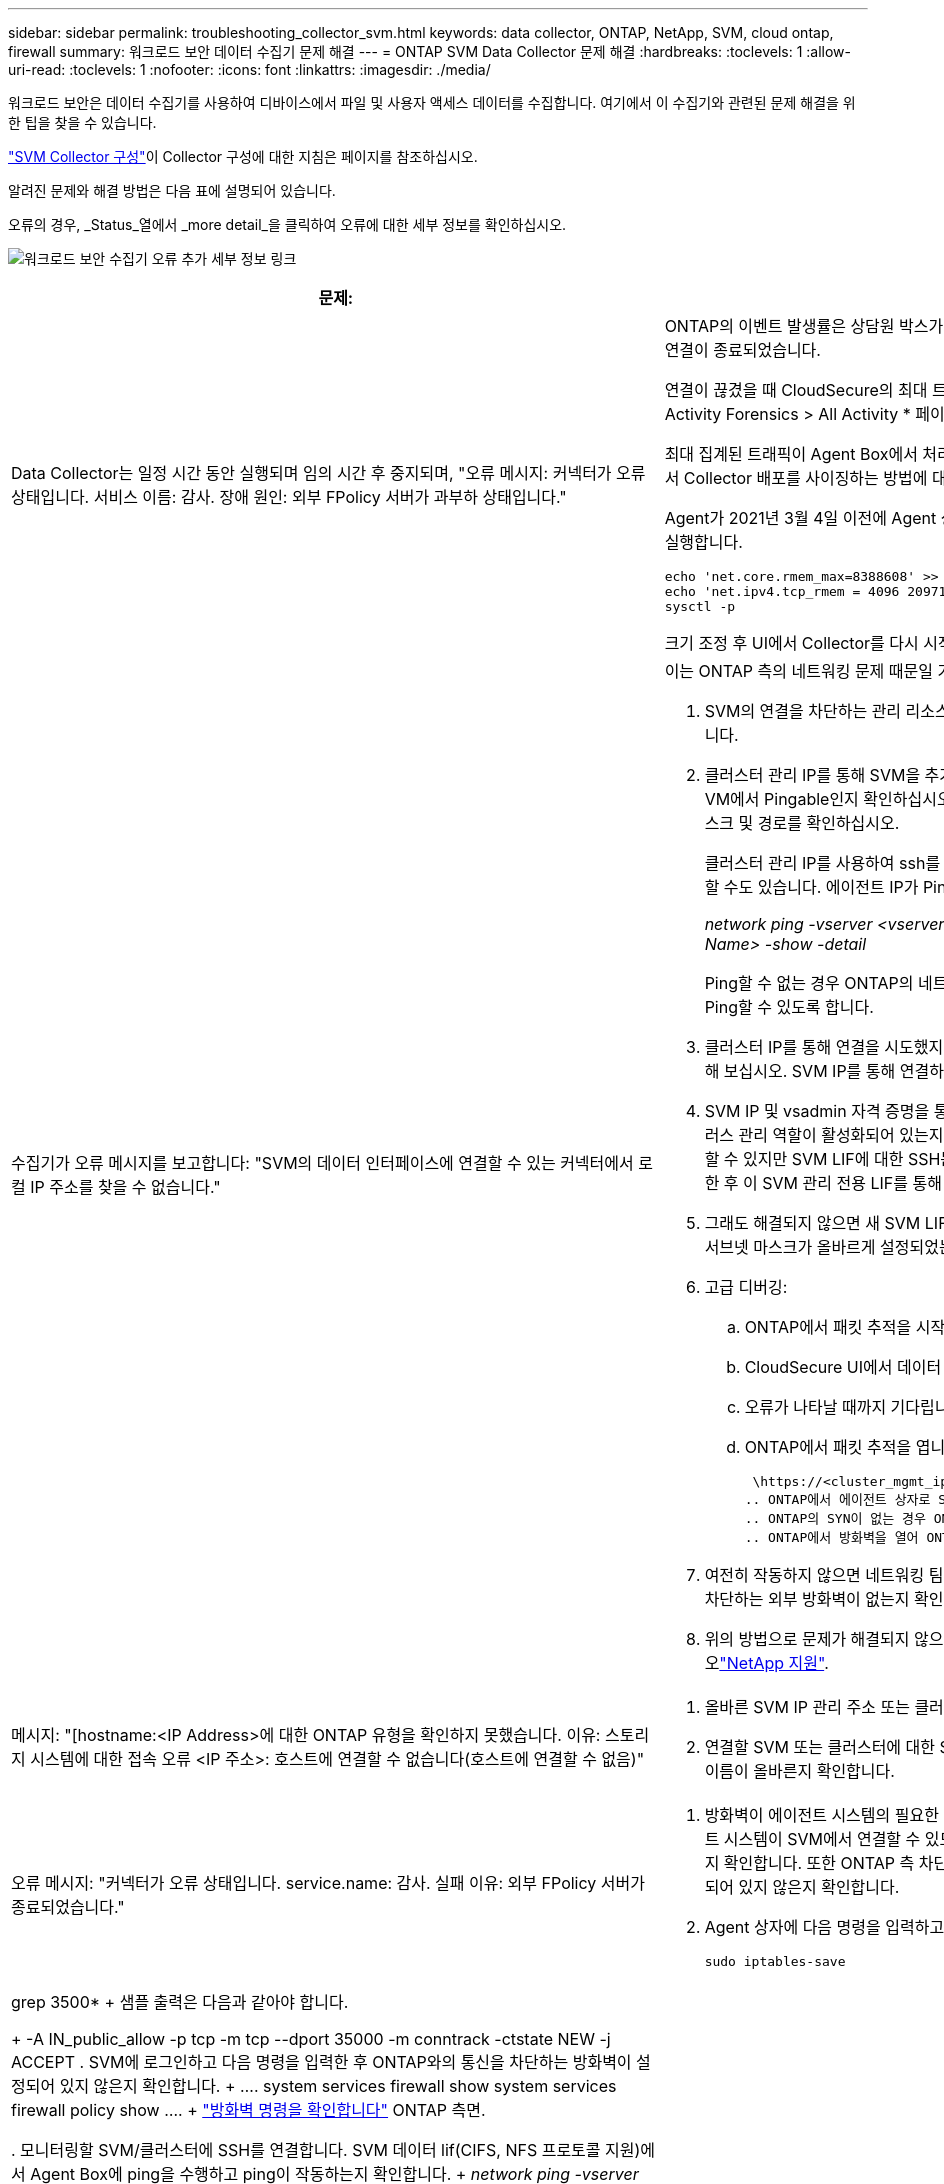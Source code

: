 ---
sidebar: sidebar 
permalink: troubleshooting_collector_svm.html 
keywords: data collector, ONTAP, NetApp, SVM, cloud ontap, firewall 
summary: 워크로드 보안 데이터 수집기 문제 해결 
---
= ONTAP SVM Data Collector 문제 해결
:hardbreaks:
:toclevels: 1
:allow-uri-read: 
:toclevels: 1
:nofooter: 
:icons: font
:linkattrs: 
:imagesdir: ./media/


[role="lead"]
워크로드 보안은 데이터 수집기를 사용하여 디바이스에서 파일 및 사용자 액세스 데이터를 수집합니다. 여기에서 이 수집기와 관련된 문제 해결을 위한 팁을 찾을 수 있습니다.

link:task_add_collector_svm.html["SVM Collector 구성"]이 Collector 구성에 대한 지침은 페이지를 참조하십시오.

알려진 문제와 해결 방법은 다음 표에 설명되어 있습니다.

오류의 경우, _Status_열에서 _more detail_을 클릭하여 오류에 대한 세부 정보를 확인하십시오.

image:CS_Data_Collector_Error.png["워크로드 보안 수집기 오류 추가 세부 정보 링크"]

[cols="2*"]
|===
| 문제: | 해상도: 


| Data Collector는 일정 시간 동안 실행되며 임의 시간 후 중지되며, "오류 메시지: 커넥터가 오류 상태입니다. 서비스 이름: 감사. 장애 원인: 외부 FPolicy 서버가 과부하 상태입니다."  a| 
ONTAP의 이벤트 발생률은 상담원 박스가 처리할 수 있는 것보다 훨씬 높았습니다. 따라서 연결이 종료되었습니다.

연결이 끊겼을 때 CloudSecure의 최대 트래픽을 확인합니다. 이는 * CloudSecure > Activity Forensics > All Activity * 페이지에서 확인할 수 있습니다.

최대 집계된 트래픽이 Agent Box에서 처리할 수 있는 트래픽보다 높은 경우 Agent Box에서 Collector 배포를 사이징하는 방법에 대한 이벤트 속도 검사기 페이지를 참조하십시오.

Agent가 2021년 3월 4일 이전에 Agent 상자에 설치된 경우 Agent 상자에서 다음 명령을 실행합니다.

....
echo 'net.core.rmem_max=8388608' >> /etc/sysctl.conf
echo 'net.ipv4.tcp_rmem = 4096 2097152 8388608' >> /etc/sysctl.conf
sysctl -p
....
크기 조정 후 UI에서 Collector를 다시 시작합니다.



| 수집기가 오류 메시지를 보고합니다: "SVM의 데이터 인터페이스에 연결할 수 있는 커넥터에서 로컬 IP 주소를 찾을 수 없습니다."  a| 
이는 ONTAP 측의 네트워킹 문제 때문일 가능성이 가장 높습니다. 다음 단계를 따르십시오.

. SVM의 연결을 차단하는 관리 리소스나 SVM 데이터 거짓에 방화벽이 없는지 확인합니다.
. 클러스터 관리 IP를 통해 SVM을 추가할 때는 SVM의 데이터 lif 및 관리 lif가 Agent VM에서 Pingable인지 확인하십시오. 문제가 발생한 경우, lif에 대한 게이트웨이, 넷마스크 및 경로를 확인하십시오.
+
클러스터 관리 IP를 사용하여 ssh를 통해 클러스터에 로그인하고 에이전트 IP를 Ping할 수도 있습니다. 에이전트 IP가 Ping할 수 있는지 확인합니다.

+
_network ping -vserver <vserver name> -destination <Agent IP> -lif <Lif Name> -show -detail_

+
Ping할 수 없는 경우 ONTAP의 네트워크 설정이 올바른지 확인하여 Agent 시스템이 Ping할 수 있도록 합니다.

. 클러스터 IP를 통해 연결을 시도했지만 작동하지 않는 경우 SVM IP를 통해 직접 연결해 보십시오. SVM IP를 통해 연결하는 단계는 위 섹션을 참조하십시오.
. SVM IP 및 vsadmin 자격 증명을 통해 수집기를 추가하는 동안 SVM LIF에 데이터 플러스 관리 역할이 활성화되어 있는지 확인하십시오. 이 경우 SVM LIF로 ping을 수행할 수 있지만 SVM LIF에 대한 SSH는 작동하지 않습니다. SVM 관리 전용 LIF를 생성한 후 이 SVM 관리 전용 LIF를 통해 연결을 시도하십시오.
. 그래도 해결되지 않으면 새 SVM LIF를 생성하고 이 LIF를 통해 연결을 시도하십시오. 서브넷 마스크가 올바르게 설정되었는지 확인합니다.
. 고급 디버깅:
+
.. ONTAP에서 패킷 추적을 시작합니다.
.. CloudSecure UI에서 데이터 수집기를 SVM에 연결해 보십시오.
.. 오류가 나타날 때까지 기다립니다. ONTAP에서 패킷 추적을 중지합니다.
.. ONTAP에서 패킷 추적을 엽니다. 이 위치에서 사용할 수 있습니다
+
 \https://<cluster_mgmt_ip>/spi/<clustername>/etc/log/packet_traces/
.. ONTAP에서 에이전트 상자로 SYN이 있는지 확인합니다.
.. ONTAP의 SYN이 없는 경우 ONTAP의 방화벽 문제입니다.
.. ONTAP에서 방화벽을 열어 ONTAP가 Agent Box를 연결할 수 있도록 합니다.


. 여전히 작동하지 않으면 네트워킹 팀에 문의하여 ONTAP에서 Agent Box로의 연결을 차단하는 외부 방화벽이 없는지 확인하십시오.
. 위의 방법으로 문제가 해결되지 않으면 에서 케이스를 열어 추가 지원을 받으십시오link:concept_requesting_support.html["NetApp 지원"].




| 메시지: "[hostname:<IP Address>에 대한 ONTAP 유형을 확인하지 못했습니다. 이유: 스토리지 시스템에 대한 접속 오류 <IP 주소>: 호스트에 연결할 수 없습니다(호스트에 연결할 수 없음)"  a| 
. 올바른 SVM IP 관리 주소 또는 클러스터 관리 IP를 입력했는지 확인합니다.
. 연결할 SVM 또는 클러스터에 대한 SSH입니다. 연결이 완료되면 SVM 또는 클러스터 이름이 올바른지 확인합니다.




| 오류 메시지: "커넥터가 오류 상태입니다. service.name: 감사. 실패 이유: 외부 FPolicy 서버가 종료되었습니다."  a| 
. 방화벽이 에이전트 시스템의 필요한 포트를 차단하고 있을 가능성이 높습니다. 에이전트 시스템이 SVM에서 연결할 수 있도록 포트 범위 35000-55000/TCP가 열려 있는지 확인합니다. 또한 ONTAP 측 차단 통신에서 에이전트 시스템로의 방화벽이 활성화되어 있지 않은지 확인합니다.
. Agent 상자에 다음 명령을 입력하고 포트 범위가 열려 있는지 확인합니다.
+
 sudo iptables-save | grep 3500*
+
샘플 출력은 다음과 같아야 합니다.

+
 -A IN_public_allow -p tcp -m tcp --dport 35000 -m conntrack -ctstate NEW -j ACCEPT
. SVM에 로그인하고 다음 명령을 입력한 후 ONTAP와의 통신을 차단하는 방화벽이 설정되어 있지 않은지 확인합니다.
+
....
system services firewall show
system services firewall policy show
....
+
link:https://docs.netapp.com/ontap-9/index.jsp?topic=%2Fcom.netapp.doc.dot-cm-nmg%2FGUID-969851BB-4302-4645-8DAC-1B059D81C5B2.html["방화벽 명령을 확인합니다"] ONTAP 측면.

. 모니터링할 SVM/클러스터에 SSH를 연결합니다. SVM 데이터 lif(CIFS, NFS 프로토콜 지원)에서 Agent Box에 ping을 수행하고 ping이 작동하는지 확인합니다.
+
 _network ping -vserver <vserver name> -destination <Agent IP> -lif <Lif Name> -show-detail_
+
Ping할 수 없는 경우 ONTAP의 네트워크 설정이 올바른지 확인하여 Agent 시스템이 Ping할 수 있도록 합니다.

. 2개의 데이터 수집기를 통해 테넌트에 단일 SVM을 두 번 추가하면 이 오류가 표시됩니다. UI를 통해 데이터 수집기 중 하나를 삭제합니다. 그런 다음 UI를 통해 다른 데이터 수집기를 다시 시작합니다. 그러면 데이터 수집기가 "실행 중" 상태를 표시하고 SVM에서 이벤트를 수신하기 시작합니다.
+
기본적으로 테넌트에서 1개의 SVM은 1개의 데이터 수집기를 통해 한 번만 추가해야 합니다. 1 SVM은 2개의 데이터 수집기를 통해 두 번 추가해서는 안 됩니다.

. 동일한 SVM이 두 개의 서로 다른 워크로드 보안 환경(테넌트)에 추가된 경우, 마지막 SVM은 항상 성공합니다. 두 번째 수집기는 FPolicy를 자체 IP 주소로 구성하고 첫 번째 것을 시작합니다. 따라서 첫 번째 수집기는 이벤트 수신을 중지하고 "감사" 서비스가 오류 상태로 전환됩니다. 이를 방지하려면 각 SVM을 단일 환경에서 구성합니다.
. 이 오류는 서비스 정책이 올바르게 구성되지 않은 경우에도 발생할 수 있습니다. ONTAP 9.8 이상에서는 데이터 소스 수집기에 연결하기 위해 데이터 서비스 데이터 서비스 데이터(NFS 및/또는 데이터 CIFS)와 함께 데이터 FPolicy 클라이언트 서비스가 필요합니다. 또한 데이터-FPolicy-클라이언트 서비스는 모니터링되는 SVM에 대한 데이터 거짓과 연결되어야 합니다.




| 활동 페이지에 이벤트가 표시되지 않습니다.  a| 
. ONTAP Collector가 "실행 중" 상태인지 확인합니다. 예 인 경우 일부 파일을 열어 CIFS 클라이언트 VM에서 일부 CIFS 이벤트가 생성되는지 확인합니다.
. 활동이 표시되지 않는 경우 SVM에 로그인하고 다음 명령을 입력하십시오. _<SVM> 이벤트 로그에 -소스 FPolicy_FPolicy와 관련된 오류가 없는지 확인하십시오.
. 활동이 표시되지 않는 경우 SVM에 로그인하십시오. 다음 명령을 입력합니다.
+
 <SVM>fpolicy show
+
접두사 "cloudsecure_"로 명명된 FPolicy 정책이 설정되어 있고 상태가 "on"인지 확인합니다. 설정되지 않으면 Agent가 SVM에서 명령을 실행할 수 없을 가능성이 높습니다. 페이지 시작 부분에 설명된 모든 필수 구성 요소가 준수되었는지 확인하십시오.





| SVM Data Collector가 오류 상태이고 오류 메시지가 "에이전트가 수집기에 연결하지 못했습니다"입니다.  a| 
. 대부분의 경우 Agent가 오버로드되어 데이터 소스 수집기에 연결할 수 없습니다.
. Agent에 연결된 데이터 소스 수집기의 수를 확인합니다.
. 또한 UI의 "모든 활동" 페이지에서 데이터 흐름 속도도 확인합니다.
. 초당 작업 수가 상당히 많은 경우 다른 에이전트를 설치하고 일부 데이터 소스 수집기를 새 에이전트로 이동합니다.




| SVM Data Collector에서 "fpolicy.server.connectError: Node가 FPolicy 서버 "12.195.15.146"과 연결을 설정하지 못했습니다(이유: "Select Timed Out")"라는 오류 메시지를 표시합니다. | SVM/클러스터에서 방화벽이 활성화됩니다. FPolicy 엔진이 FPolicy 서버에 연결할 수 없습니다. 자세한 정보를 얻는 데 사용할 수 있는 ONTAP의 CLI는 이벤트 로그 표시 - 소스 FPolicy입니다. FPolicy는 오류 이벤트 로그 표시 - 소스 FPolicy - 필드 이벤트, 작업, 설명입니다. 자세한 내용은 표시됩니다. link:https://docs.netapp.com/ontap-9/index.jsp?topic=%2Fcom.netapp.doc.dot-cm-nmg%2FGUID-969851BB-4302-4645-8DAC-1B059D81C5B2.html["방화벽 명령을 확인합니다"] ONTAP 측면. 


| 오류 메시지: “커넥터가 오류 상태입니다. 서비스 이름: 감사. 장애 원인: SVM에서 유효한 데이터 인터페이스(역할: 데이터, 데이터 프로토콜: NFS 또는 CIFS 또는 둘 다, 상태: UP)를 찾을 수 없습니다." | 운영 인터페이스(데이터 및 데이터 프로토콜 역할을 CIFS/NFS로 사용)가 있는지 확인합니다. 


| 데이터 수집기는 오류 상태가 된 다음 일정 시간이 지나면 실행 중 상태가 되고 다시 오류 상태로 돌아갑니다. 이 주기가 반복됩니다.  a| 
이 문제는 일반적으로 다음 시나리오에서 발생합니다.

. 추가된 데이터 수집기가 여러 개 있습니다.
. 이러한 동작을 보여주는 데이터 수집기는 이러한 데이터 수집기에 1개의 SVM을 추가합니다. 즉, 2개 이상의 데이터 수집기가 1개의 SVM에 연결됩니다.
. 1개의 데이터 수집기가 1개의 SVM에만 연결되도록 합니다.
. 동일한 SVM에 연결된 다른 데이터 수집기를 삭제합니다.




| 커넥터가 오류 상태입니다. 서비스 이름: 감사. 실패 원인: 구성하지 못했습니다(SVM svmname에 대한 정책). 이유: 'FPolicy.policy.scope-modify:"연방" 내의 '포함할' 요소에 대해 잘못된 값이 지정되었습니다. | 공유 이름은 따옴표 없이 지정해야 합니다. ONTAP SVM DSC 구성을 편집하여 공유 이름을 수정하십시오. _INCLUDE 및 EXCLUDE_는 긴 공유 이름 목록에 사용할 수 없습니다. 포함 또는 제외할 공유 수가 많은 경우 대신 볼륨별 필터링을 사용합니다. 


| 클러스터에 사용되지 않는 기존 fpolicies가 있습니다. 워크로드 보안을 설치하기 전에 이러한 작업을 어떻게 해야 합니까?  a| 
사용되지 않는 기존 FPolicy 설정이 연결되지 않은 경우에도 모두 삭제하는 것이 좋습니다. 워크로드 보안에서는 접두사 "cloudsecure_"를 사용하여 FPolicy를 생성합니다. 사용되지 않는 다른 모든 FPolicy 구성은 삭제할 수 있습니다.

FPolicy 목록을 표시하는 CLI 명령:

 fpolicy show
FPolicy 구성을 삭제하는 단계:

....
fpolicy disable -vserver <svmname> -policy-name <policy_name>
fpolicy policy scope delete -vserver <svmname> -policy-name <policy_name>
fpolicy policy delete -vserver <svmname> -policy-name <policy_name>
fpolicy policy event delete -vserver <svmname> -event-name <event_list>
fpolicy policy external-engine delete -vserver <svmname> -engine-name <engine_name>
....


| 워크로드 보안을 활성화한 후 ONTAP 성능에 영향을 미침: 지연 시간이 산발적으로 높고 IOPS가 산발적으로 낮아지는 경우 | 워크로드 보안과 함께 ONTAP를 사용할 때 ONTAP에서 지연 시간 문제가 나타날 수 있습니다. 다음과 같은 여러 가지 가능한 이유가 있습니다: link:https://mysupport.netapp.com/site/bugs-online/product/ONTAP/BURT/1372994["1372994"], https://mysupport.netapp.com/site/bugs-online/product/ONTAP/BURT/1415152["1415152"], https://mysupport.netapp.com/site/bugs-online/product/ONTAP/BURT/1438207["1438207"], , https://mysupport.netapp.com/site/bugs-online/product/ONTAP/BURT/1479704["1479704"] https://mysupport.netapp.com/site/bugs-online/product/ONTAP/BURT/1354659["1354659"] . 이러한 모든 문제는 ONTAP 9.13.1 이상에서 수정되었으며 이러한 최신 버전 중 하나를 사용하는 것이 좋습니다. 


| 데이터 수집기가 오류 중입니다. 이 오류 메시지를 표시합니다. "오류: 커넥터가 오류 상태입니다. 서비스 이름: 감사. 실패 원인: SVM svm_test에서 정책을 구성하지 못했습니다. 이유: ZAPI 필드에 값이 없습니다. 이벤트 “ | NFS 서비스만 구성하여 새로운 SVM으로 시작하십시오. 워크로드 보안에서 ONTAP SVM 데이터 수집기 추가 CIFS는 SVM을 위한 허용 프로토콜로 구성된 동시에 워크로드 보안에서 ONTAP SVM Data Collector를 추가합니다. 워크로드 보안의 데이터 수집기에 오류가 표시될 때까지 기다립니다. SVM에 CIFS 서버가 구성되어 있지 않으므로 왼쪽에 표시된 이 오류는 워크로드 보안으로 표시됩니다. ONTAP SVM 데이터 수집기를 편집하고 CIFS를 허용된 프로토콜로 선택 취소하십시오. 데이터 수집기를 저장합니다. NFS 프로토콜만 활성화된 상태에서 실행됩니다. 


| Data Collector에 다음과 같은 오류 메시지가 표시됩니다. "오류: 2회 재시도에서 Collector 상태를 확인하지 못했습니다. Collector를 다시 시작하십시오(오류 코드: AGENT008)."  a| 
. 데이터 수집기 페이지에서 오류가 있는 데이터 수집기의 오른쪽으로 스크롤한 다음 3개의 점 메뉴를 클릭합니다. 편집 _ 을(를) 선택합니다. 데이터 수집기의 암호를 다시 입력합니다. Save _ 버튼을 눌러 데이터 수집기를 저장합니다. Data Collector가 다시 시작되고 오류가 해결되어야 합니다.
. Agent 시스템에 CPU 또는 RAM 여유 공간이 충분하지 않을 수 있으므로 DSC가 실패합니다. 시스템의 에이전트에 추가되는 데이터 수집기 수를 확인하십시오. 20개를 초과하는 경우 Agent 시스템의 CPU 및 RAM 용량을 늘리십시오. CPU와 RAM이 증가되면 DSC가 초기화 중 상태로 전환되었다가 자동으로 실행 상태로 전환됩니다. 에서 사이징 가이드를 link:concept_cs_event_rate_checker.html["이 페이지"]살펴봅니다.




| SVM 모드를 선택하면 Data Collector에서 오류가 발생합니다. | SVM 모드로 연결하는 동안 SVM 관리 IP 대신 클러스터 관리 IP를 사용하여 연결하면 연결 오류가 발생합니다. 올바른 SVM IP를 사용하는지 확인하십시오. 


| 액세스 거부 기능이 활성화된 경우 데이터 수집기에 "커넥터가 오류 상태입니다. 서비스 이름: 감사. 실패 이유: SVM test_svm에서 FPolicy를 구성하지 못했습니다. 사유: 사용자가 승인되지 않았습니다." | 사용자에게 액세스 거부 기능에 필요한 REST 권한이 없을 수 있습니다. 의 지침에 따라 link:concept_ws_integration_with_ontap_access_denied.html["이 페이지"]권한을 설정하십시오. 권한이 설정되면 수집기를 다시 시작합니다. 
|===
그래도 문제가 발생하면 * 도움말 > 지원 * 페이지에 나와 있는 지원 링크를 참조하십시오.
